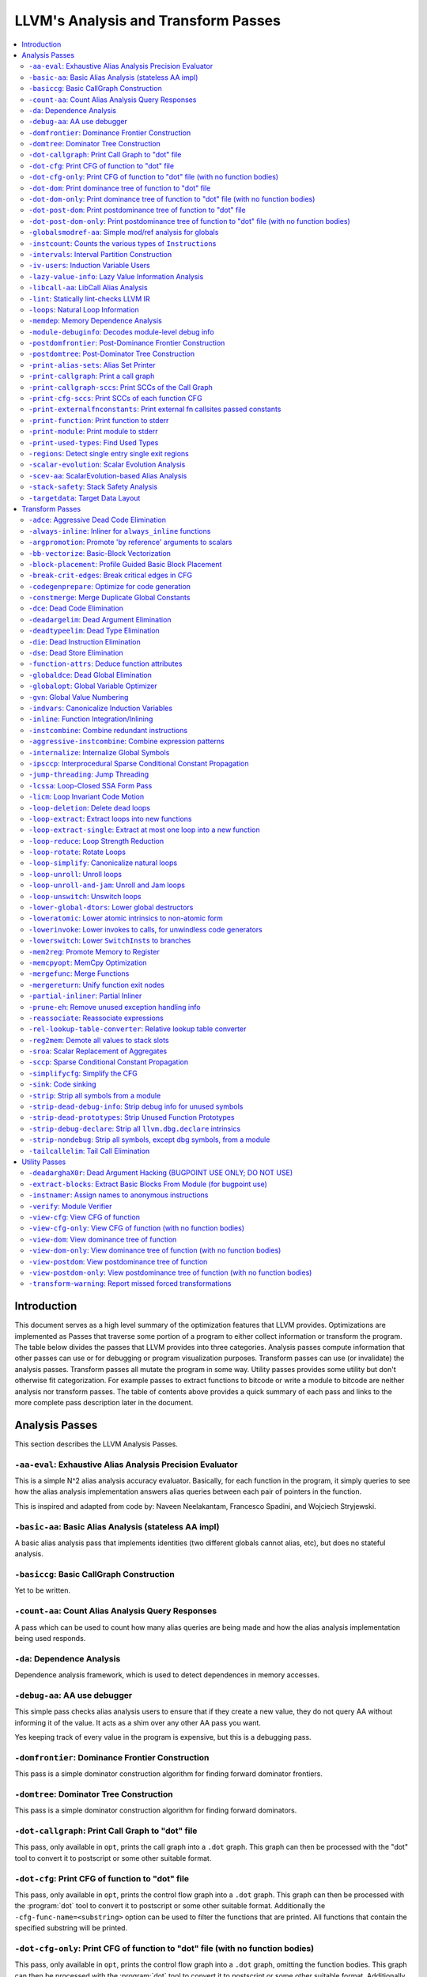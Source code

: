 ..
    If Passes.html is up to date, the following "one-liner" should print
    an empty diff.

    egrep -e '^<tr><td><a href="#.*">-.*</a></td><td>.*</td></tr>$' \
          -e '^  <a name=".*">.*</a>$' < Passes.html >html; \
    perl >help <<'EOT' && diff -u help html; rm -f help html
    open HTML, "<Passes.html" or die "open: Passes.html: $!\n";
    while (<HTML>) {
      m:^<tr><td><a href="#(.*)">-.*</a></td><td>.*</td></tr>$: or next;
      $order{$1} = sprintf("%03d", 1 + int %order);
    }
    open HELP, "../Release/bin/opt -help|" or die "open: opt -help: $!\n";
    while (<HELP>) {
      m:^    -([^ ]+) +- (.*)$: or next;
      my $o = $order{$1};
      $o = "000" unless defined $o;
      push @x, "$o<tr><td><a href=\"#$1\">-$1</a></td><td>$2</td></tr>\n";
      push @y, "$o  <a name=\"$1\">-$1: $2</a>\n";
    }
    @x = map { s/^\d\d\d//; $_ } sort @x;
    @y = map { s/^\d\d\d//; $_ } sort @y;
    print @x, @y;
    EOT

    This (real) one-liner can also be helpful when converting comments to HTML:

    perl -e '$/ = undef; for (split(/\n/, <>)) { s:^ *///? ?::; print "  <p>\n" if !$on && $_ =~ /\S/; print "  </p>\n" if $on && $_ =~ /^\s*$/; print "  $_\n"; $on = ($_ =~ /\S/); } print "  </p>\n" if $on'

====================================
LLVM's Analysis and Transform Passes
====================================

.. contents::
    :local:

Introduction
============

This document serves as a high level summary of the optimization features that
LLVM provides.  Optimizations are implemented as Passes that traverse some
portion of a program to either collect information or transform the program.
The table below divides the passes that LLVM provides into three categories.
Analysis passes compute information that other passes can use or for debugging
or program visualization purposes.  Transform passes can use (or invalidate)
the analysis passes.  Transform passes all mutate the program in some way.
Utility passes provides some utility but don't otherwise fit categorization.
For example passes to extract functions to bitcode or write a module to bitcode
are neither analysis nor transform passes.  The table of contents above
provides a quick summary of each pass and links to the more complete pass
description later in the document.

Analysis Passes
===============

This section describes the LLVM Analysis Passes.

``-aa-eval``: Exhaustive Alias Analysis Precision Evaluator
-----------------------------------------------------------

This is a simple N^2 alias analysis accuracy evaluator.  Basically, for each
function in the program, it simply queries to see how the alias analysis
implementation answers alias queries between each pair of pointers in the
function.

This is inspired and adapted from code by: Naveen Neelakantam, Francesco
Spadini, and Wojciech Stryjewski.

``-basic-aa``: Basic Alias Analysis (stateless AA impl)
-------------------------------------------------------

A basic alias analysis pass that implements identities (two different globals
cannot alias, etc), but does no stateful analysis.

``-basiccg``: Basic CallGraph Construction
------------------------------------------

Yet to be written.

``-count-aa``: Count Alias Analysis Query Responses
---------------------------------------------------

A pass which can be used to count how many alias queries are being made and how
the alias analysis implementation being used responds.

.. _passes-da:

``-da``: Dependence Analysis
----------------------------

Dependence analysis framework, which is used to detect dependences in memory
accesses.

``-debug-aa``: AA use debugger
------------------------------

This simple pass checks alias analysis users to ensure that if they create a
new value, they do not query AA without informing it of the value.  It acts as
a shim over any other AA pass you want.

Yes keeping track of every value in the program is expensive, but this is a
debugging pass.

``-domfrontier``: Dominance Frontier Construction
-------------------------------------------------

This pass is a simple dominator construction algorithm for finding forward
dominator frontiers.

``-domtree``: Dominator Tree Construction
-----------------------------------------

This pass is a simple dominator construction algorithm for finding forward
dominators.


``-dot-callgraph``: Print Call Graph to "dot" file
--------------------------------------------------

This pass, only available in ``opt``, prints the call graph into a ``.dot``
graph.  This graph can then be processed with the "dot" tool to convert it to
postscript or some other suitable format.

``-dot-cfg``: Print CFG of function to "dot" file
-------------------------------------------------

This pass, only available in ``opt``, prints the control flow graph into a
``.dot`` graph.  This graph can then be processed with the :program:`dot` tool
to convert it to postscript or some other suitable format.
Additionally the ``-cfg-func-name=<substring>`` option can be used to filter the
functions that are printed. All functions that contain the specified substring
will be printed.

``-dot-cfg-only``: Print CFG of function to "dot" file (with no function bodies)
--------------------------------------------------------------------------------

This pass, only available in ``opt``, prints the control flow graph into a
``.dot`` graph, omitting the function bodies.  This graph can then be processed
with the :program:`dot` tool to convert it to postscript or some other suitable
format.
Additionally the ``-cfg-func-name=<substring>`` option can be used to filter the
functions that are printed. All functions that contain the specified substring
will be printed.

``-dot-dom``: Print dominance tree of function to "dot" file
------------------------------------------------------------

This pass, only available in ``opt``, prints the dominator tree into a ``.dot``
graph.  This graph can then be processed with the :program:`dot` tool to
convert it to postscript or some other suitable format.

``-dot-dom-only``: Print dominance tree of function to "dot" file (with no function bodies)
-------------------------------------------------------------------------------------------

This pass, only available in ``opt``, prints the dominator tree into a ``.dot``
graph, omitting the function bodies.  This graph can then be processed with the
:program:`dot` tool to convert it to postscript or some other suitable format.

``-dot-post-dom``: Print postdominance tree of function to "dot" file
---------------------------------------------------------------------

This pass, only available in ``opt``, prints the post dominator tree into a
``.dot`` graph.  This graph can then be processed with the :program:`dot` tool
to convert it to postscript or some other suitable format.

``-dot-post-dom-only``: Print postdominance tree of function to "dot" file (with no function bodies)
----------------------------------------------------------------------------------------------------

This pass, only available in ``opt``, prints the post dominator tree into a
``.dot`` graph, omitting the function bodies.  This graph can then be processed
with the :program:`dot` tool to convert it to postscript or some other suitable
format.

``-globalsmodref-aa``: Simple mod/ref analysis for globals
----------------------------------------------------------

This simple pass provides alias and mod/ref information for global values that
do not have their address taken, and keeps track of whether functions read or
write memory (are "pure").  For this simple (but very common) case, we can
provide pretty accurate and useful information.

``-instcount``: Counts the various types of ``Instruction``\ s
--------------------------------------------------------------

This pass collects the count of all instructions and reports them.

``-intervals``: Interval Partition Construction
-----------------------------------------------

This analysis calculates and represents the interval partition of a function,
or a preexisting interval partition.

In this way, the interval partition may be used to reduce a flow graph down to
its degenerate single node interval partition (unless it is irreducible).

``-iv-users``: Induction Variable Users
---------------------------------------

Bookkeeping for "interesting" users of expressions computed from induction
variables.

``-lazy-value-info``: Lazy Value Information Analysis
-----------------------------------------------------

Interface for lazy computation of value constraint information.

``-libcall-aa``: LibCall Alias Analysis
---------------------------------------

LibCall Alias Analysis.

``-lint``: Statically lint-checks LLVM IR
-----------------------------------------

This pass statically checks for common and easily-identified constructs which
produce undefined or likely unintended behavior in LLVM IR.

It is not a guarantee of correctness, in two ways.  First, it isn't
comprehensive.  There are checks which could be done statically which are not
yet implemented.  Some of these are indicated by TODO comments, but those
aren't comprehensive either.  Second, many conditions cannot be checked
statically.  This pass does no dynamic instrumentation, so it can't check for
all possible problems.

Another limitation is that it assumes all code will be executed.  A store
through a null pointer in a basic block which is never reached is harmless, but
this pass will warn about it anyway.

Optimization passes may make conditions that this pass checks for more or less
obvious.  If an optimization pass appears to be introducing a warning, it may
be that the optimization pass is merely exposing an existing condition in the
code.

This code may be run before :ref:`instcombine <passes-instcombine>`.  In many
cases, instcombine checks for the same kinds of things and turns instructions
with undefined behavior into unreachable (or equivalent).  Because of this,
this pass makes some effort to look through bitcasts and so on.

``-loops``: Natural Loop Information
------------------------------------

This analysis is used to identify natural loops and determine the loop depth of
various nodes of the CFG.  Note that the loops identified may actually be
several natural loops that share the same header node... not just a single
natural loop.

``-memdep``: Memory Dependence Analysis
---------------------------------------

An analysis that determines, for a given memory operation, what preceding
memory operations it depends on.  It builds on alias analysis information, and
tries to provide a lazy, caching interface to a common kind of alias
information query.

``-module-debuginfo``: Decodes module-level debug info
------------------------------------------------------

This pass decodes the debug info metadata in a module and prints in a
(sufficiently-prepared-) human-readable form.

For example, run this pass from ``opt`` along with the ``-analyze`` option, and
it'll print to standard output.

``-postdomfrontier``: Post-Dominance Frontier Construction
----------------------------------------------------------

This pass is a simple post-dominator construction algorithm for finding
post-dominator frontiers.

``-postdomtree``: Post-Dominator Tree Construction
--------------------------------------------------

This pass is a simple post-dominator construction algorithm for finding
post-dominators.

``-print-alias-sets``: Alias Set Printer
----------------------------------------

Yet to be written.

``-print-callgraph``: Print a call graph
----------------------------------------

This pass, only available in ``opt``, prints the call graph to standard error
in a human-readable form.

``-print-callgraph-sccs``: Print SCCs of the Call Graph
-------------------------------------------------------

This pass, only available in ``opt``, prints the SCCs of the call graph to
standard error in a human-readable form.

``-print-cfg-sccs``: Print SCCs of each function CFG
----------------------------------------------------

This pass, only available in ``opt``, printsthe SCCs of each function CFG to
standard error in a human-readable fom.

``-print-externalfnconstants``: Print external fn callsites passed constants
----------------------------------------------------------------------------

This pass, only available in ``opt``, prints out call sites to external
functions that are called with constant arguments.  This can be useful when
looking for standard library functions we should constant fold or handle in
alias analyses.

``-print-function``: Print function to stderr
---------------------------------------------

The ``PrintFunctionPass`` class is designed to be pipelined with other
``FunctionPasses``, and prints out the functions of the module as they are
processed.

``-print-module``: Print module to stderr
-----------------------------------------

This pass simply prints out the entire module when it is executed.

.. _passes-print-used-types:

``-print-used-types``: Find Used Types
--------------------------------------

This pass is used to seek out all of the types in use by the program.  Note
that this analysis explicitly does not include types only used by the symbol
table.

``-regions``: Detect single entry single exit regions
-----------------------------------------------------

The ``RegionInfo`` pass detects single entry single exit regions in a function,
where a region is defined as any subgraph that is connected to the remaining
graph at only two spots.  Furthermore, a hierarchical region tree is built.

.. _passes-scalar-evolution:

``-scalar-evolution``: Scalar Evolution Analysis
------------------------------------------------

The ``ScalarEvolution`` analysis can be used to analyze and categorize scalar
expressions in loops.  It specializes in recognizing general induction
variables, representing them with the abstract and opaque ``SCEV`` class.
Given this analysis, trip counts of loops and other important properties can be
obtained.

This analysis is primarily useful for induction variable substitution and
strength reduction.

``-scev-aa``: ScalarEvolution-based Alias Analysis
--------------------------------------------------

Simple alias analysis implemented in terms of ``ScalarEvolution`` queries.

This differs from traditional loop dependence analysis in that it tests for
dependencies within a single iteration of a loop, rather than dependencies
between different iterations.

``ScalarEvolution`` has a more complete understanding of pointer arithmetic
than ``BasicAliasAnalysis``' collection of ad-hoc analyses.

``-stack-safety``: Stack Safety Analysis
------------------------------------------------

The ``StackSafety`` analysis can be used to determine if stack allocated
variables can be considered safe from memory access bugs.

This analysis' primary purpose is to be used by sanitizers to avoid unnecessary
instrumentation of safe variables.

``-targetdata``: Target Data Layout
-----------------------------------

Provides other passes access to information on how the size and alignment
required by the target ABI for various data types.

Transform Passes
================

This section describes the LLVM Transform Passes.

``-adce``: Aggressive Dead Code Elimination
-------------------------------------------

ADCE aggressively tries to eliminate code.  This pass is similar to :ref:`DCE
<passes-dce>` but it assumes that values are dead until proven otherwise.  This
is similar to :ref:`SCCP <passes-sccp>`, except applied to the liveness of
values.

``-always-inline``: Inliner for ``always_inline`` functions
-----------------------------------------------------------

A custom inliner that handles only functions that are marked as "always
inline".

``-argpromotion``: Promote 'by reference' arguments to scalars
--------------------------------------------------------------

This pass promotes "by reference" arguments to be "by value" arguments.  In
practice, this means looking for internal functions that have pointer
arguments.  If it can prove, through the use of alias analysis, that an
argument is *only* loaded, then it can pass the value into the function instead
of the address of the value.  This can cause recursive simplification of code
and lead to the elimination of allocas (especially in C++ template code like
the STL).

This pass also handles aggregate arguments that are passed into a function,
scalarizing them if the elements of the aggregate are only loaded.  Note that
it refuses to scalarize aggregates which would require passing in more than
three operands to the function, because passing thousands of operands for a
large array or structure is unprofitable!

Note that this transformation could also be done for arguments that are only
stored to (returning the value instead), but does not currently.  This case
would be best handled when and if LLVM starts supporting multiple return values
from functions.

``-bb-vectorize``: Basic-Block Vectorization
--------------------------------------------

This pass combines instructions inside basic blocks to form vector
instructions.  It iterates over each basic block, attempting to pair compatible
instructions, repeating this process until no additional pairs are selected for
vectorization.  When the outputs of some pair of compatible instructions are
used as inputs by some other pair of compatible instructions, those pairs are
part of a potential vectorization chain.  Instruction pairs are only fused into
vector instructions when they are part of a chain longer than some threshold
length.  Moreover, the pass attempts to find the best possible chain for each
pair of compatible instructions.  These heuristics are intended to prevent
vectorization in cases where it would not yield a performance increase of the
resulting code.

``-block-placement``: Profile Guided Basic Block Placement
----------------------------------------------------------

This pass is a very simple profile guided basic block placement algorithm.  The
idea is to put frequently executed blocks together at the start of the function
and hopefully increase the number of fall-through conditional branches.  If
there is no profile information for a particular function, this pass basically
orders blocks in depth-first order.

``-break-crit-edges``: Break critical edges in CFG
--------------------------------------------------

Break all of the critical edges in the CFG by inserting a dummy basic block.
It may be "required" by passes that cannot deal with critical edges.  This
transformation obviously invalidates the CFG, but can update forward dominator
(set, immediate dominators, tree, and frontier) information.

``-codegenprepare``: Optimize for code generation
-------------------------------------------------

This pass munges the code in the input function to better prepare it for
SelectionDAG-based code generation.  This works around limitations in its
basic-block-at-a-time approach.  It should eventually be removed.

``-constmerge``: Merge Duplicate Global Constants
-------------------------------------------------

Merges duplicate global constants together into a single constant that is
shared.  This is useful because some passes (i.e., TraceValues) insert a lot of
string constants into the program, regardless of whether or not an existing
string is available.

.. _passes-dce:

``-dce``: Dead Code Elimination
-------------------------------

Dead code elimination is similar to :ref:`dead instruction elimination
<passes-die>`, but it rechecks instructions that were used by removed
instructions to see if they are newly dead.

``-deadargelim``: Dead Argument Elimination
-------------------------------------------

This pass deletes dead arguments from internal functions.  Dead argument
elimination removes arguments which are directly dead, as well as arguments
only passed into function calls as dead arguments of other functions.  This
pass also deletes dead arguments in a similar way.

This pass is often useful as a cleanup pass to run after aggressive
interprocedural passes, which add possibly-dead arguments.

``-deadtypeelim``: Dead Type Elimination
----------------------------------------

This pass is used to cleanup the output of GCC.  It eliminate names for types
that are unused in the entire translation unit, using the :ref:`find used types
<passes-print-used-types>` pass.

.. _passes-die:

``-die``: Dead Instruction Elimination
--------------------------------------

Dead instruction elimination performs a single pass over the function, removing
instructions that are obviously dead.

``-dse``: Dead Store Elimination
--------------------------------

A trivial dead store elimination that only considers basic-block local
redundant stores.

.. _passes-function-attrs:

``-function-attrs``: Deduce function attributes
-----------------------------------------------

A simple interprocedural pass which walks the call-graph, looking for functions
which do not access or only read non-local memory, and marking them
``readnone``/``readonly``.  In addition, it marks function arguments (of
pointer type) "``nocapture``" if a call to the function does not create any
copies of the pointer value that outlive the call.  This more or less means
that the pointer is only dereferenced, and not returned from the function or
stored in a global.  This pass is implemented as a bottom-up traversal of the
call-graph.

``-globaldce``: Dead Global Elimination
---------------------------------------

This transform is designed to eliminate unreachable internal globals from the
program.  It uses an aggressive algorithm, searching out globals that are known
to be alive.  After it finds all of the globals which are needed, it deletes
whatever is left over.  This allows it to delete recursive chunks of the
program which are unreachable.

``-globalopt``: Global Variable Optimizer
-----------------------------------------

This pass transforms simple global variables that never have their address
taken.  If obviously true, it marks read/write globals as constant, deletes
variables only stored to, etc.

``-gvn``: Global Value Numbering
--------------------------------

This pass performs global value numbering to eliminate fully and partially
redundant instructions.  It also performs redundant load elimination.

.. _passes-indvars:

``-indvars``: Canonicalize Induction Variables
----------------------------------------------

This transformation analyzes and transforms the induction variables (and
computations derived from them) into simpler forms suitable for subsequent
analysis and transformation.

This transformation makes the following changes to each loop with an
identifiable induction variable:

* All loops are transformed to have a *single* canonical induction variable
  which starts at zero and steps by one.
* The canonical induction variable is guaranteed to be the first PHI node in
  the loop header block.
* Any pointer arithmetic recurrences are raised to use array subscripts.

If the trip count of a loop is computable, this pass also makes the following
changes:

* The exit condition for the loop is canonicalized to compare the induction
  value against the exit value.  This turns loops like:

  .. code-block:: c++

    for (i = 7; i*i < 1000; ++i)

    into

  .. code-block:: c++

    for (i = 0; i != 25; ++i)

* Any use outside of the loop of an expression derived from the indvar is
  changed to compute the derived value outside of the loop, eliminating the
  dependence on the exit value of the induction variable.  If the only purpose
  of the loop is to compute the exit value of some derived expression, this
  transformation will make the loop dead.

This transformation should be followed by strength reduction after all of the
desired loop transformations have been performed.  Additionally, on targets
where it is profitable, the loop could be transformed to count down to zero
(the "do loop" optimization).

``-inline``: Function Integration/Inlining
------------------------------------------

Bottom-up inlining of functions into callees.

.. _passes-instcombine:

``-instcombine``: Combine redundant instructions
------------------------------------------------

Combine instructions to form fewer, simple instructions.  This pass does not
modify the CFG. This pass is where algebraic simplification happens.

This pass combines things like:

.. code-block:: llvm

  %Y = add i32 %X, 1
  %Z = add i32 %Y, 1

into:

.. code-block:: llvm

  %Z = add i32 %X, 2

This is a simple worklist driven algorithm.

This pass guarantees that the following canonicalizations are performed on the
program:

#. If a binary operator has a constant operand, it is moved to the right-hand
   side.
#. Bitwise operators with constant operands are always grouped so that shifts
   are performed first, then ``or``\ s, then ``and``\ s, then ``xor``\ s.
#. Compare instructions are converted from ``<``, ``>``, ``≤``, or ``≥`` to
   ``=`` or ``≠`` if possible.
#. All ``cmp`` instructions on boolean values are replaced with logical
   operations.
#. ``add X, X`` is represented as ``mul X, 2`` ⇒ ``shl X, 1``
#. Multiplies with a constant power-of-two argument are transformed into
   shifts.
#. … etc.

This pass can also simplify calls to specific well-known function calls (e.g.
runtime library functions).  For example, a call ``exit(3)`` that occurs within
the ``main()`` function can be transformed into simply ``return 3``. Whether or
not library calls are simplified is controlled by the
:ref:`-function-attrs <passes-function-attrs>` pass and LLVM's knowledge of
library calls on different targets.

.. _passes-aggressive-instcombine:

``-aggressive-instcombine``: Combine expression patterns
--------------------------------------------------------

Combine expression patterns to form expressions with fewer, simple instructions.
This pass does not modify the CFG.

For example, this pass reduce width of expressions post-dominated by TruncInst
into smaller width when applicable.

It differs from instcombine pass in that it contains pattern optimization that
requires higher complexity than the O(1), thus, it should run fewer times than
instcombine pass.

``-internalize``: Internalize Global Symbols
--------------------------------------------

This pass loops over all of the functions in the input module, looking for a
main function.  If a main function is found, all other functions and all global
variables with initializers are marked as internal.

``-ipsccp``: Interprocedural Sparse Conditional Constant Propagation
--------------------------------------------------------------------

An interprocedural variant of :ref:`Sparse Conditional Constant Propagation
<passes-sccp>`.

``-jump-threading``: Jump Threading
-----------------------------------

Jump threading tries to find distinct threads of control flow running through a
basic block.  This pass looks at blocks that have multiple predecessors and
multiple successors.  If one or more of the predecessors of the block can be
proven to always cause a jump to one of the successors, we forward the edge
from the predecessor to the successor by duplicating the contents of this
block.

An example of when this can occur is code like this:

.. code-block:: c++

  if () { ...
    X = 4;
  }
  if (X < 3) {

In this case, the unconditional branch at the end of the first if can be
revectored to the false side of the second if.

.. _passes-lcssa:

``-lcssa``: Loop-Closed SSA Form Pass
-------------------------------------

This pass transforms loops by placing phi nodes at the end of the loops for all
values that are live across the loop boundary.  For example, it turns the left
into the right code:

.. code-block:: c++

  for (...)                for (...)
      if (c)                   if (c)
          X1 = ...                 X1 = ...
      else                     else
          X2 = ...                 X2 = ...
      X3 = phi(X1, X2)         X3 = phi(X1, X2)
  ... = X3 + 4              X4 = phi(X3)
                              ... = X4 + 4

This is still valid LLVM; the extra phi nodes are purely redundant, and will be
trivially eliminated by ``InstCombine``.  The major benefit of this
transformation is that it makes many other loop optimizations, such as
``LoopUnswitch``\ ing, simpler. You can read more in the
:ref:`loop terminology section for the LCSSA form <loop-terminology-lcssa>`.

.. _passes-licm:

``-licm``: Loop Invariant Code Motion
-------------------------------------

This pass performs loop invariant code motion, attempting to remove as much
code from the body of a loop as possible.  It does this by either hoisting code
into the preheader block, or by sinking code to the exit blocks if it is safe.
This pass also promotes must-aliased memory locations in the loop to live in
registers, thus hoisting and sinking "invariant" loads and stores.

Hoisting operations out of loops is a canonicalization transform. It enables
and simplifies subsequent optimizations in the middle-end. Rematerialization
of hoisted instructions to reduce register pressure is the responsibility of
the back-end, which has more accurate information about register pressure and
also handles other optimizations than LICM that increase live-ranges.

This pass uses alias analysis for two purposes:

#. Moving loop invariant loads and calls out of loops.  If we can determine
   that a load or call inside of a loop never aliases anything stored to, we
   can hoist it or sink it like any other instruction.

#. Scalar Promotion of Memory.  If there is a store instruction inside of the
   loop, we try to move the store to happen AFTER the loop instead of inside of
   the loop.  This can only happen if a few conditions are true:

   #. The pointer stored through is loop invariant.
   #. There are no stores or loads in the loop which *may* alias the pointer.
      There are no calls in the loop which mod/ref the pointer.

   If these conditions are true, we can promote the loads and stores in the
   loop of the pointer to use a temporary alloca'd variable.  We then use the
   :ref:`mem2reg <passes-mem2reg>` functionality to construct the appropriate
   SSA form for the variable.

``-loop-deletion``: Delete dead loops
-------------------------------------

This file implements the Dead Loop Deletion Pass.  This pass is responsible for
eliminating loops with non-infinite computable trip counts that have no side
effects or volatile instructions, and do not contribute to the computation of
the function's return value.

.. _passes-loop-extract:

``-loop-extract``: Extract loops into new functions
---------------------------------------------------

A pass wrapper around the ``ExtractLoop()`` scalar transformation to extract
each top-level loop into its own new function.  If the loop is the *only* loop
in a given function, it is not touched.  This is a pass most useful for
debugging via bugpoint.

``-loop-extract-single``: Extract at most one loop into a new function
----------------------------------------------------------------------

Similar to :ref:`Extract loops into new functions <passes-loop-extract>`, this
pass extracts one natural loop from the program into a function if it can.
This is used by :program:`bugpoint`.

``-loop-reduce``: Loop Strength Reduction
-----------------------------------------

This pass performs a strength reduction on array references inside loops that
have as one or more of their components the loop induction variable.  This is
accomplished by creating a new value to hold the initial value of the array
access for the first iteration, and then creating a new GEP instruction in the
loop to increment the value by the appropriate amount.

.. _passes-loop-rotate:

``-loop-rotate``: Rotate Loops
------------------------------

A simple loop rotation transformation.  A summary of it can be found in
:ref:`Loop Terminology for Rotated Loops <loop-terminology-loop-rotate>`.


.. _passes-loop-simplify:

``-loop-simplify``: Canonicalize natural loops
----------------------------------------------

This pass performs several transformations to transform natural loops into a
simpler form, which makes subsequent analyses and transformations simpler and
more effective. A summary of it can be found in
:ref:`Loop Terminology, Loop Simplify Form <loop-terminology-loop-simplify>`.

Loop pre-header insertion guarantees that there is a single, non-critical entry
edge from outside of the loop to the loop header.  This simplifies a number of
analyses and transformations, such as :ref:`LICM <passes-licm>`.

Loop exit-block insertion guarantees that all exit blocks from the loop (blocks
which are outside of the loop that have predecessors inside of the loop) only
have predecessors from inside of the loop (and are thus dominated by the loop
header).  This simplifies transformations such as store-sinking that are built
into LICM.

This pass also guarantees that loops will have exactly one backedge.

Note that the :ref:`simplifycfg <passes-simplifycfg>` pass will clean up blocks
which are split out but end up being unnecessary, so usage of this pass should
not pessimize generated code.

This pass obviously modifies the CFG, but updates loop information and
dominator information.

``-loop-unroll``: Unroll loops
------------------------------

This pass implements a simple loop unroller.  It works best when loops have
been canonicalized by the :ref:`indvars <passes-indvars>` pass, allowing it to
determine the trip counts of loops easily.

``-loop-unroll-and-jam``: Unroll and Jam loops
----------------------------------------------

This pass implements a simple unroll and jam classical loop optimisation pass.
It transforms loop from:

.. code-block:: c++

  for i.. i+= 1              for i.. i+= 4
    for j..                    for j..
      code(i, j)                 code(i, j)
                                 code(i+1, j)
                                 code(i+2, j)
                                 code(i+3, j)
                             remainder loop

Which can be seen as unrolling the outer loop and "jamming" (fusing) the inner
loops into one. When variables or loads can be shared in the new inner loop, this
can lead to significant performance improvements. It uses
:ref:`Dependence Analysis <passes-da>` for proving the transformations are safe.

.. _passes-loop-unswitch:

``-loop-unswitch``: Unswitch loops
----------------------------------

This pass transforms loops that contain branches on loop-invariant conditions
to have multiple loops.  For example, it turns the left into the right code:

.. code-block:: c++

  for (...)                  if (lic)
      A                          for (...)
      if (lic)                       A; B; C
          B                  else
      C                          for (...)
                                     A; C

This can increase the size of the code exponentially (doubling it every time a
loop is unswitched) so we only unswitch if the resultant code will be smaller
than a threshold.

This pass expects :ref:`LICM <passes-licm>` to be run before it to hoist
invariant conditions out of the loop, to make the unswitching opportunity
obvious.

``-lower-global-dtors``: Lower global destructors
------------------------------------------------------------

This pass lowers global module destructors (``llvm.global_dtors``) by creating
wrapper functions that are registered as global constructors in
``llvm.global_ctors`` and which contain a call to ``__cxa_atexit`` to register
their destructor functions.

``-loweratomic``: Lower atomic intrinsics to non-atomic form
------------------------------------------------------------

This pass lowers atomic intrinsics to non-atomic form for use in a known
non-preemptible environment.

The pass does not verify that the environment is non-preemptible (in general
this would require knowledge of the entire call graph of the program including
any libraries which may not be available in bitcode form); it simply lowers
every atomic intrinsic.

``-lowerinvoke``: Lower invokes to calls, for unwindless code generators
------------------------------------------------------------------------

This transformation is designed for use by code generators which do not yet
support stack unwinding.  This pass converts ``invoke`` instructions to
``call`` instructions, so that any exception-handling ``landingpad`` blocks
become dead code (which can be removed by running the ``-simplifycfg`` pass
afterwards).

``-lowerswitch``: Lower ``SwitchInst``\ s to branches
-----------------------------------------------------

Rewrites switch instructions with a sequence of branches, which allows targets
to get away with not implementing the switch instruction until it is
convenient.

.. _passes-mem2reg:

``-mem2reg``: Promote Memory to Register
----------------------------------------

This file promotes memory references to be register references.  It promotes
alloca instructions which only have loads and stores as uses.  An ``alloca`` is
transformed by using dominator frontiers to place phi nodes, then traversing
the function in depth-first order to rewrite loads and stores as appropriate.
This is just the standard SSA construction algorithm to construct "pruned" SSA
form.

``-memcpyopt``: MemCpy Optimization
-----------------------------------

This pass performs various transformations related to eliminating ``memcpy``
calls, or transforming sets of stores into ``memset``\ s.

``-mergefunc``: Merge Functions
-------------------------------

This pass looks for equivalent functions that are mergeable and folds them.

Total-ordering is introduced among the functions set: we define comparison
that answers for every two functions which of them is greater. It allows to
arrange functions into the binary tree.

For every new function we check for equivalent in tree.

If equivalent exists we fold such functions. If both functions are overridable,
we move the functionality into a new internal function and leave two
overridable thunks to it.

If there is no equivalent, then we add this function to tree.

Lookup routine has O(log(n)) complexity, while whole merging process has
complexity of O(n*log(n)).

Read
:doc:`this <MergeFunctions>`
article for more details.

``-mergereturn``: Unify function exit nodes
-------------------------------------------

Ensure that functions have at most one ``ret`` instruction in them.
Additionally, it keeps track of which node is the new exit node of the CFG.

``-partial-inliner``: Partial Inliner
-------------------------------------

This pass performs partial inlining, typically by inlining an ``if`` statement
that surrounds the body of the function.

``-prune-eh``: Remove unused exception handling info
----------------------------------------------------

This file implements a simple interprocedural pass which walks the call-graph,
turning invoke instructions into call instructions if and only if the callee
cannot throw an exception.  It implements this as a bottom-up traversal of the
call-graph.

``-reassociate``: Reassociate expressions
-----------------------------------------

This pass reassociates commutative expressions in an order that is designed to
promote better constant propagation, GCSE, :ref:`LICM <passes-licm>`, PRE, etc.

For example: 4 + (x + 5) ⇒ x + (4 + 5)

In the implementation of this algorithm, constants are assigned rank = 0,
function arguments are rank = 1, and other values are assigned ranks
corresponding to the reverse post order traversal of current function (starting
at 2), which effectively gives values in deep loops higher rank than values not
in loops.

``-rel-lookup-table-converter``: Relative lookup table converter
----------------------------------------------------------------

This pass converts lookup tables to PIC-friendly relative lookup tables.

``-reg2mem``: Demote all values to stack slots
----------------------------------------------

This file demotes all registers to memory references.  It is intended to be the
inverse of :ref:`mem2reg <passes-mem2reg>`.  By converting to ``load``
instructions, the only values live across basic blocks are ``alloca``
instructions and ``load`` instructions before ``phi`` nodes.  It is intended
that this should make CFG hacking much easier.  To make later hacking easier,
the entry block is split into two, such that all introduced ``alloca``
instructions (and nothing else) are in the entry block.

``-sroa``: Scalar Replacement of Aggregates
------------------------------------------------------

The well-known scalar replacement of aggregates transformation.  This transform
breaks up ``alloca`` instructions of aggregate type (structure or array) into
individual ``alloca`` instructions for each member if possible.  Then, if
possible, it transforms the individual ``alloca`` instructions into nice clean
scalar SSA form.

.. _passes-sccp:

``-sccp``: Sparse Conditional Constant Propagation
--------------------------------------------------

Sparse conditional constant propagation and merging, which can be summarized
as:

* Assumes values are constant unless proven otherwise
* Assumes BasicBlocks are dead unless proven otherwise
* Proves values to be constant, and replaces them with constants
* Proves conditional branches to be unconditional

Note that this pass has a habit of making definitions be dead.  It is a good
idea to run a :ref:`DCE <passes-dce>` pass sometime after running this pass.

.. _passes-simplifycfg:

``-simplifycfg``: Simplify the CFG
----------------------------------

Performs dead code elimination and basic block merging.  Specifically:

* Removes basic blocks with no predecessors.
* Merges a basic block into its predecessor if there is only one and the
  predecessor only has one successor.
* Eliminates PHI nodes for basic blocks with a single predecessor.
* Eliminates a basic block that only contains an unconditional branch.

``-sink``: Code sinking
-----------------------

This pass moves instructions into successor blocks, when possible, so that they
aren't executed on paths where their results aren't needed.

``-strip``: Strip all symbols from a module
-------------------------------------------

Performs code stripping.  This transformation can delete:

* names for virtual registers
* symbols for internal globals and functions
* debug information

Note that this transformation makes code much less readable, so it should only
be used in situations where the strip utility would be used, such as reducing
code size or making it harder to reverse engineer code.

``-strip-dead-debug-info``: Strip debug info for unused symbols
---------------------------------------------------------------

.. FIXME: this description is the same as for -strip

performs code stripping. this transformation can delete:

* names for virtual registers
* symbols for internal globals and functions
* debug information

note that this transformation makes code much less readable, so it should only
be used in situations where the strip utility would be used, such as reducing
code size or making it harder to reverse engineer code.

``-strip-dead-prototypes``: Strip Unused Function Prototypes
------------------------------------------------------------

This pass loops over all of the functions in the input module, looking for dead
declarations and removes them.  Dead declarations are declarations of functions
for which no implementation is available (i.e., declarations for unused library
functions).

``-strip-debug-declare``: Strip all ``llvm.dbg.declare`` intrinsics
-------------------------------------------------------------------

.. FIXME: this description is the same as for -strip

This pass implements code stripping.  Specifically, it can delete:

#. names for virtual registers
#. symbols for internal globals and functions
#. debug information

Note that this transformation makes code much less readable, so it should only
be used in situations where the 'strip' utility would be used, such as reducing
code size or making it harder to reverse engineer code.

``-strip-nondebug``: Strip all symbols, except dbg symbols, from a module
-------------------------------------------------------------------------

.. FIXME: this description is the same as for -strip

This pass implements code stripping.  Specifically, it can delete:

#. names for virtual registers
#. symbols for internal globals and functions
#. debug information

Note that this transformation makes code much less readable, so it should only
be used in situations where the 'strip' utility would be used, such as reducing
code size or making it harder to reverse engineer code.

``-tailcallelim``: Tail Call Elimination
----------------------------------------

This file transforms calls of the current function (self recursion) followed by
a return instruction with a branch to the entry of the function, creating a
loop.  This pass also implements the following extensions to the basic
algorithm:

#. Trivial instructions between the call and return do not prevent the
   transformation from taking place, though currently the analysis cannot
   support moving any really useful instructions (only dead ones).
#. This pass transforms functions that are prevented from being tail recursive
   by an associative expression to use an accumulator variable, thus compiling
   the typical naive factorial or fib implementation into efficient code.
#. TRE is performed if the function returns void, if the return returns the
   result returned by the call, or if the function returns a run-time constant
   on all exits from the function.  It is possible, though unlikely, that the
   return returns something else (like constant 0), and can still be TRE'd.  It
   can be TRE'd if *all other* return instructions in the function return the
   exact same value.
#. If it can prove that callees do not access their caller stack frame, they
   are marked as eligible for tail call elimination (by the code generator).

Utility Passes
==============

This section describes the LLVM Utility Passes.

``-deadarghaX0r``: Dead Argument Hacking (BUGPOINT USE ONLY; DO NOT USE)
------------------------------------------------------------------------

Same as dead argument elimination, but deletes arguments to functions which are
external.  This is only for use by :doc:`bugpoint <Bugpoint>`.

``-extract-blocks``: Extract Basic Blocks From Module (for bugpoint use)
------------------------------------------------------------------------

This pass is used by bugpoint to extract all blocks from the module into their
own functions.

``-instnamer``: Assign names to anonymous instructions
------------------------------------------------------

This is a little utility pass that gives instructions names, this is mostly
useful when diffing the effect of an optimization because deleting an unnamed
instruction can change all other instruction numbering, making the diff very
noisy.

.. _passes-verify:

``-verify``: Module Verifier
----------------------------

Verifies an LLVM IR code.  This is useful to run after an optimization which is
undergoing testing.  Note that llvm-as verifies its input before emitting
bitcode, and also that malformed bitcode is likely to make LLVM crash.  All
language front-ends are therefore encouraged to verify their output before
performing optimizing transformations.

#. Both of a binary operator's parameters are of the same type.
#. Verify that the indices of mem access instructions match other operands.
#. Verify that arithmetic and other things are only performed on first-class
   types.  Verify that shifts and logicals only happen on integrals f.e.
#. All of the constants in a switch statement are of the correct type.
#. The code is in valid SSA form.
#. It is illegal to put a label into any other type (like a structure) or to
   return one.
#. Only phi nodes can be self referential: ``%x = add i32 %x``, ``%x`` is
   invalid.
#. PHI nodes must have an entry for each predecessor, with no extras.
#. PHI nodes must be the first thing in a basic block, all grouped together.
#. PHI nodes must have at least one entry.
#. All basic blocks should only end with terminator insts, not contain them.
#. The entry node to a function must not have predecessors.
#. All Instructions must be embedded into a basic block.
#. Functions cannot take a void-typed parameter.
#. Verify that a function's argument list agrees with its declared type.
#. It is illegal to specify a name for a void value.
#. It is illegal to have an internal global value with no initializer.
#. It is illegal to have a ``ret`` instruction that returns a value that does
   not agree with the function return value type.
#. Function call argument types match the function prototype.
#. All other things that are tested by asserts spread about the code.

Note that this does not provide full security verification (like Java), but
instead just tries to ensure that code is well-formed.

.. _passes-view-cfg:

``-view-cfg``: View CFG of function
-----------------------------------

Displays the control flow graph using the GraphViz tool.
Additionally the ``-cfg-func-name=<substring>`` option can be used to filter the
functions that are displayed. All functions that contain the specified substring
will be displayed.

``-view-cfg-only``: View CFG of function (with no function bodies)
------------------------------------------------------------------

Displays the control flow graph using the GraphViz tool, but omitting function
bodies.
Additionally the ``-cfg-func-name=<substring>`` option can be used to filter the
functions that are displayed. All functions that contain the specified substring
will be displayed.

``-view-dom``: View dominance tree of function
----------------------------------------------

Displays the dominator tree using the GraphViz tool.

``-view-dom-only``: View dominance tree of function (with no function bodies)
-----------------------------------------------------------------------------

Displays the dominator tree using the GraphViz tool, but omitting function
bodies.

``-view-postdom``: View postdominance tree of function
------------------------------------------------------

Displays the post dominator tree using the GraphViz tool.

``-view-postdom-only``: View postdominance tree of function (with no function bodies)
-------------------------------------------------------------------------------------

Displays the post dominator tree using the GraphViz tool, but omitting function
bodies.

``-transform-warning``: Report missed forced transformations
------------------------------------------------------------

Emits warnings about not yet applied forced transformations (e.g. from
``#pragma omp simd``).
